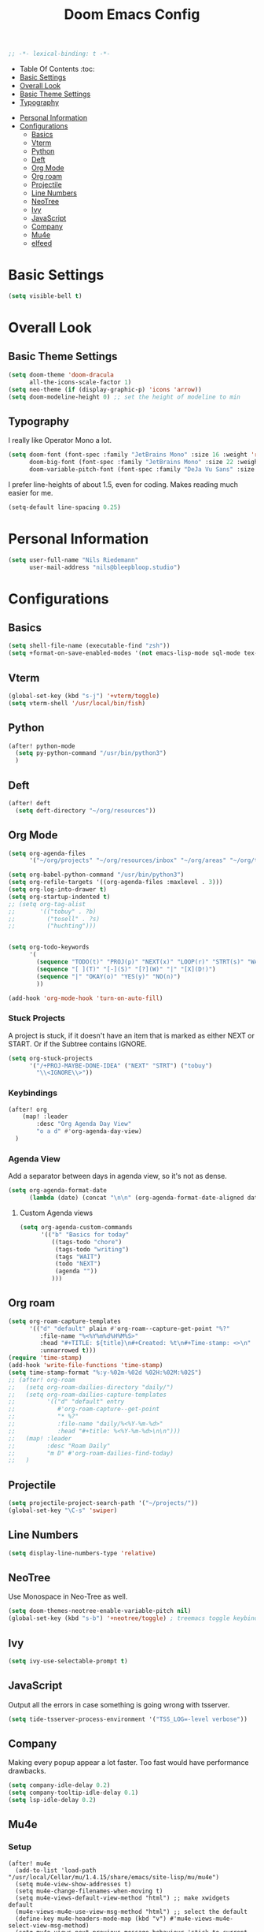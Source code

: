     #+TITLE: Doom Emacs Config
    #+PROPERTY: header-args :results none
    #+OPTIONS: toc:2
    #+begin_src emacs-lisp
    ;; -*- lexical-binding: t -*-
    #+END_SRC

    * Table Of Contents :toc:
    - [[#basic-settings][Basic Settings]]
    - [[#overall-look][Overall Look]]
    - [[#basic-theme-settings][Basic Theme Settings]]
    - [[#typography][Typography]]
- [[#personal-information][Personal Information]]
- [[#configurations][Configurations]]
  - [[#basics][Basics]]
  - [[#vterm][Vterm]]
  - [[#python][Python]]
  - [[#deft][Deft]]
  - [[#org-mode][Org Mode]]
  - [[#org-roam][Org roam]]
  - [[#projectile][Projectile]]
  - [[#line-numbers][Line Numbers]]
  - [[#neotree][NeoTree]]
  - [[#ivy][Ivy]]
  - [[#javascript][JavaScript]]
  - [[#company][Company]]
  - [[#mu4e][Mu4e]]
  - [[#elfeed][elfeed]]

* Basic Settings

#+begin_src emacs-lisp
(setq visible-bell t)
#+end_src

* Overall Look
** Basic Theme Settings
#+begin_src emacs-lisp
(setq doom-theme 'doom-dracula
      all-the-icons-scale-factor 1)
(setq neo-theme (if (display-graphic-p) 'icons 'arrow))
(setq doom-modeline-height 0) ;; set the height of modeline to min
#+end_src

** Typography

I really like Operator Mono a lot.

#+begin_src emacs-lisp
(setq doom-font (font-spec :family "JetBrains Mono" :size 16 :weight 'regular)
      doom-big-font (font-spec :family "JetBrains Mono" :size 22 :weight 'regular)
      doom-variable-pitch-font (font-spec :family "DeJa Vu Sans" :size 14))
#+end_src

I prefer line-heights of about 1.5, even for coding. Makes reading much easier for me.

#+begin_src emacs-lisp
(setq-default line-spacing 0.25)
#+end_src

* Personal Information

#+begin_src emacs-lisp
(setq user-full-name "Nils Riedemann"
      user-mail-address "nils@bleepbloop.studio")
#+end_src

* Configurations
** Basics
#+begin_src emacs-lisp
(setq shell-file-name (executable-find "zsh"))
(setq +format-on-save-enabled-modes '(not emacs-lisp-mode sql-mode tex-mode latex-mode rustic-mode web-mode))
#+end_src

** Vterm
#+begin_src emacs-lisp
(global-set-key (kbd "s-j") '+vterm/toggle)
(setq vterm-shell '/usr/local/bin/fish)
#+end_src

** Python
#+begin_src emacs-lisp
(after! python-mode
  (setq py-python-command "/usr/bin/python3")
  )
#+end_src

** Deft

#+begin_src emacs-lisp
(after! deft
  (setq deft-directory "~/org/resources"))
#+end_src

** Org Mode
#+begin_src emacs-lisp
(setq org-agenda-files
      '("~/org/projects" "~/org/resources/inbox" "~/org/areas" "~/org/todos.org"))

(setq org-babel-python-command "/usr/bin/python3")
(setq org-refile-targets '((org-agenda-files :maxlevel . 3)))
(setq org-log-into-drawer t)
(setq org-startup-indented t)
;; (setq org-tag-alist
;;       '(("tobuy" . ?b)
;;         ("tosell" . ?s)
;;         ("huchting")))


(setq org-todo-keywords
      '(
        (sequence "TODO(t)" "PROJ(p)" "NEXT(x)" "LOOP(r)" "STRT(s)" "WAIT(w)" "HOLD(h)" "IDEA(i)" "|" "DONE(d!)" "KILL(k)")
        (sequence "[ ](T)" "[-](S)" "[?](W)" "|" "[X](D!)")
        (sequence "|" "OKAY(o)" "YES(y)" "NO(n)")
        ))

(add-hook 'org-mode-hook 'turn-on-auto-fill)
#+end_src

*** Stuck Projects

A project is stuck, if it doesn't have an item that is marked as either NEXT or
START. Or if the Subtree contains IGNORE.

#+begin_src  emacs-lisp
(setq org-stuck-projects
      '("/+PROJ-MAYBE-DONE-IDEA" ("NEXT" "STRT") ("tobuy")
        "\\<IGNORE\\>"))
#+end_src


*** Keybindings
#+begin_src emacs-lisp
(after! org
    (map! :leader
        :desc "Org Agenda Day View"
        "o a d" #'org-agenda-day-view)
  )
#+end_src


*** Agenda View

Add a separator between days in agenda view, so it's not as dense.

#+begin_src emacs-lisp
(setq org-agenda-format-date
      (lambda (date) (concat "\n\n" (org-agenda-format-date-aligned date))))
#+end_src

**** Custom Agenda views

#+begin_src emacs-lisp
(setq org-agenda-custom-commands
      '(("b" "Basics for today"
         ((tags-todo "chore")
          (tags-todo "writing")
          (tags "WAIT")
          (todo "NEXT")
          (agenda ""))
         )))
#+end_src

** Org roam

#+begin_src emacs-lisp
(setq org-roam-capture-templates
      '(("d" "default" plain #'org-roam--capture-get-point "%?"
         :file-name "%<%Y%m%d%H%M%S>"
         :head "#+TITLE: ${title}\n#+Created: %t\n#+Time-stamp: <>\n"
         :unnarrowed t)))
(require 'time-stamp)
(add-hook 'write-file-functions 'time-stamp)
(setq time-stamp-format "%:y-%02m-%02d %02H:%02M:%02S")
;; (after! org-roam
;;   (setq org-roam-dailies-directory "daily/")
;;   (setq org-roam-dailies-capture-templates
;;         '(("d" "default" entry
;;            #'org-roam-capture--get-point
;;            "* %?"
;;            :file-name "daily/%<%Y-%m-%d>"
;;            :head "#+title: %<%Y-%m-%d>\n\n")))
;;   (map! :leader
;;         :desc "Roam Daily"
;;         "m D" #'org-roam-dailies-find-today)
;;   )
#+end_src


** Projectile

#+begin_src emacs-lisp
(setq projectile-project-search-path '("~/projects/"))
(global-set-key "\C-s" 'swiper)
#+end_src

** Line Numbers

#+begin_src emacs-lisp
(setq display-line-numbers-type 'relative)
#+end_src

** NeoTree

Use Monospace in Neo-Tree as well.

#+begin_src emacs-lisp
(setq doom-themes-neotree-enable-variable-pitch nil)
(global-set-key (kbd "s-b") '+neotree/toggle) ; treemacs toggle keybind
#+end_src

** Ivy

#+begin_src emacs-lisp
(setq ivy-use-selectable-prompt t)
#+end_src

** JavaScript

Output all the errors in case something is going wrong with tsserver.

#+begin_src emacs-lisp
(setq tide-tsserver-process-environment '("TSS_LOG=-level verbose"))
#+end_src

** Company

Making every popup appear a lot faster. Too fast would have performance
drawbacks.

#+begin_src emacs-lisp
(setq company-idle-delay 0.2)
(setq company-tooltip-idle-delay 0.1)
(setq lsp-idle-delay 0.2)
#+end_src

** Mu4e

*** Setup

#+begin_src elisp :results nil
(after! mu4e
  (add-to-list 'load-path "/usr/local/Cellar/mu/1.4.15/share/emacs/site-lisp/mu/mu4e")
  (setq mu4e-view-show-addresses t)
  (setq mu4e-change-filenames-when-moving t)
  (setq mu4e-views-default-view-method "html") ;; make xwidgets default
  (mu4e-views-mu4e-use-view-msg-method "html") ;; select the default
  (define-key mu4e-headers-mode-map (kbd "v") #'mu4e-views-mu4e-select-view-msg-method)
  (setq mu4e-views-next-previous-message-behaviour 'stick-to-current-window) ;; when pressing n and p stay in the current window
  (setq mu4e-views-auto-view-selected-message t) ;; automatically open messages when moving in the headers view
  (setq mu4e-update-interval 180)
  (setq mu4e-get-mail-command  "mbsync -a")
  (setq mu4e-headers-time-format "%H:%M")
  (setq mu4e-headers-date-format "%y-%m-%d")
  )
#+end_src

*** Bookmarks

#+begin_src emacs-lisp
(after! mu4e
  (add-to-list 'mu4e-bookmarks
               '(:name "Pull Requests" :key ?p :query "from:pullrequests-reply and maildir:/+SaneDevelopment"))
  (add-to-list 'mu4e-bookmarks
               '(:name "Stargazer Updates" :key ?g :query "from:stargazer@myiridium.net"))
  (add-to-list 'mu4e-bookmarks
               '(:name "Personal 7d" :key ?m :query "date:7d..now AND to:moin@nilsriedemann.de"))
  (add-to-list 'mu4e-bookmarks
               '(:name "BBS 7d" :key ?b :query "date:7d..now AND to:nils@bleepbloop.studio AND NOT maildir:/Spam AND NOT maildir:/Trash AND NOT maildir:/Archive"))
  )
#+end_src

*** Mail Header Style

#+begin_src emacs-lisp
(use-package! mu4e-views
  :after mu4e
  :config
  (setq mu4e-views-completion-method 'ivy)
  (setq mu4e-views-default-view-method "html")
  (setq mu4e-views-next-previous-message-behaviour 'stick-to-current-window) ;; when pressing n and p stay in the current window
  (setq mu4e-views-mu4e-html-email-header-style
        "<style type=\"text/css\">
            .mu4e-mu4e-views-mail-headers { font-family: Operator Mono; line-height: 2; padding: 2px; margin-bottom: 20px; padding-bottom: 20px; border-bottom: 2px solid #eee; }
            .mu4e-mu4e-views-header-row { display: flex; }
            .mu4e-mu4e-views-mail-header {  opacity: .5; width: 100px; text-align: right; flex-grow: 0;}
            .mu4e-mu4e-views-header-content { margin-left: 2ch;}
            .mu4e-mu4e-views-email { margin-right: 8px; }
            .mu4e-mu4e-views-attachment { }
            .mu4e-mu4e-views-mail-headers + div { font-family: Operator Mono; line-height: 1.5; max-width: 80ch; padding: 2ch;}
        </style>")

  (map! :map mu4e-headers-mode-map
        :n "M-b" #'mu4e-views-cursor-msg-view-window-up
        :n "M-f" #'mu4e-views-cursor-msg-view-window-down
        :localleader
        :desc "Message action"        "a"   #'mu4e-views-mu4e-view-action
        :desc "Scoll message down"    "b"   #'mu4e-views-cursor-msg-view-window-up
        :desc "Scoll message up"      "f"   #'mu4e-views-cursor-msg-view-window-down
        :desc "Open attachment"       "o"   #'mu4e-views-mu4e-view-open-attachment
        :desc "Save attachment"       "s"   #'mu4e-views-mu4e-view-save-attachment
        :desc "Save all attachments"  "S"   #'mu4e-views-mu4e-view-save-all-attachments
        :desc "Set view method"       "v"   #'mu4e-views-mu4e-select-view-msg-method)) ;; select viewing method)


;; Evil bindings for xwidget webkit browsers
(map! :map xwidget-webkit-mode-map
      :n "Z Z" #'quit-window
      :n "gr"  #'xwidget-webkit-reload
      :n "y"   #'xwidget-webkit-copy-selection-as-kill
      :n "s-c" #'xwidget-webkit-copy-selection-as-kill
      :n "t"   #'xwidget-webkit-browse-url
      :n "TAB" #'xwidget-webkit-forward
      :n "C-o" #'xwidget-webkit-back
      :n "G"   #'xwidget-webkit-scroll-bottom
      :n "gg"  #'xwidget-webkit-scroll-top
      :n "C-b" #'xwidget-webkit-scroll-down
      :n "C-f" #'xwidget-webkit-scroll-up
      :n "M-=" #'xwidget-webkit-zoom-in
      :n "M--" #'xwidget-webkit-zoom-out
      :n "k"   #'xwidget-webkit-scroll-down-line
      :n "j"   #'xwidget-webkit-scroll-up-line)
#+end_src

*** Sending Mails
#+begin_src emacs-lisp
(after! mu4e
  (setq message-send-mail-function 'smtpmail-send-it)
  (setq smtpmail-smtp-server "smtp.example.org")
  )
#+end_src

*** Further Reading, sources and inspiration

At some point I want to recreate this configuration, or at least be able to make
something similar on my own.

https://www.reddit.com/r/emacs/comments/mzgsm0/mu4e_look_and_feel/

#+begin_quote markdown
This is my current configuration for mu4e using
- mu4e-dashboard (https://github.com/rougier/mu4e-dashboard),
- mu4e-thread-folding (https://github.com/rougier/mu4e-thread-folding)
- svg-tag-mode (https://github.com/rougier/svg-tag-mode)
- nerd fonts (https://github.com/ryanoasis/nerd-fonts)

The idea was to declutter the headers view while keeping it functional. Code available at https://github.com/rougier/nano-emacs/blob/master/nano-mu4e.el
#+end_quote


*** sources

- https://rakhim.org/fastmail-setup-with-emacs-mu4e-and-mbsync-on-macos/



